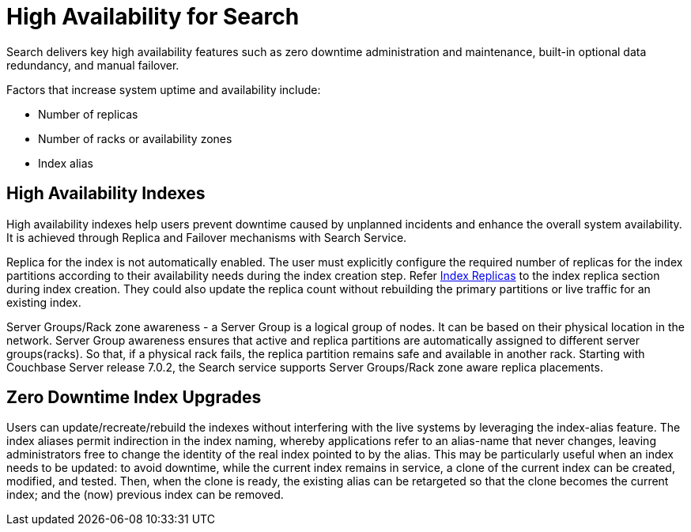 = High Availability for Search

Search delivers key high availability features such as zero downtime administration and maintenance, built-in optional data redundancy, and manual failover.  

Factors that increase system uptime and availability include:

* Number of replicas
* Number of racks or availability zones
* Index alias

== High Availability Indexes

High availability indexes help users prevent downtime caused by unplanned incidents and enhance the overall system availability. It is achieved through Replica and Failover mechanisms with Search Service. 

Replica for the index is not automatically enabled. The user must explicitly configure the required number of replicas for the index partitions according to their availability needs during the index creation step. Refer xref:fts-index-replicas.adoc[Index Replicas] to the index replica section during index creation.
They could also update the replica count without rebuilding the primary partitions or live traffic for an existing index. 

Server Groups/Rack zone awareness - a Server Group is a logical group of nodes. It can be based on their physical location in the network. Server Group awareness ensures that active and replica partitions are automatically assigned to different server groups(racks). So that, if a physical rack fails, the replica partition remains safe and available in another rack. Starting with Couchbase Server release 7.0.2, the Search service supports Server Groups/Rack zone aware replica placements.

== Zero Downtime Index Upgrades

Users can update/recreate/rebuild the indexes without interfering with the live systems by leveraging the index-alias feature. The index aliases permit indirection in the index naming, whereby applications refer to an alias-name that never changes, leaving administrators free to change the identity of the real index pointed to by the alias. This may be particularly useful when an index needs to be updated: to avoid downtime, while the current index remains in service, a clone of the current index can be created, modified, and tested. Then, when the clone is ready, the existing alias can be retargeted so that the clone becomes the current index; and the (now) previous index can be removed.